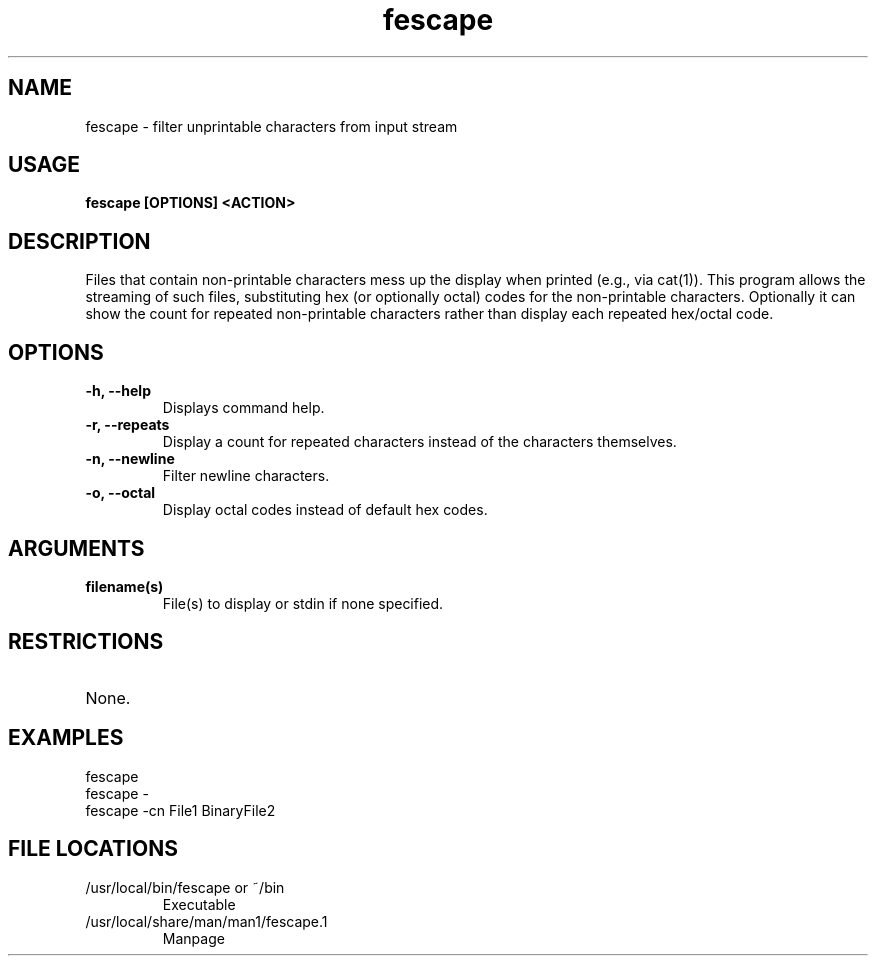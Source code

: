 .TH fescape 1
.SH NAME
fescape \- filter unprintable characters from input stream
.SH USAGE
.B fescape [OPTIONS] <ACTION>
.SH DESCRIPTION
Files that contain non-printable characters mess up the display when printed (e.g., via cat(1)).
This program allows the streaming of such files, substituting hex (or optionally octal) codes for the
non-printable characters. Optionally it can show the count for repeated non-printable characters
rather than display each repeated hex/octal code.
.SH OPTIONS
.TP
.TP
\fB\-h, --help\fR
.br 
Displays command help.
.TP
\fB\-r, --repeats\fR
.br 
Display a count for repeated characters instead of the characters themselves.
.TP
\fB\-n, --newline\fR
.br
Filter newline characters.
.TP
\fB\-o, --octal\fR
.br
Display octal codes instead of default hex codes.
.SH ARGUMENTS
.TP
.TP 
\fB filename(s) \fR
.br 
File(s) to display or stdin if none specified.
.SH RESTRICTIONS
.TP
None. 
.\" .SH NOTES
.\" .TP
.\" Note text.
.SH EXAMPLES
.TP
fescape
.TP
fescape -
.TP
fescape -cn File1 BinaryFile2
.SH FILE LOCATIONS 
.TP
/usr/local/bin/fescape or ~/bin
Executable 
.TP
/usr/local/share/man/man1/fescape.1
Manpage 
.\" .SH AUTHOR
.\" .nf
.\" Robert Primmer (https://github.com/rprimmer)
.fi
